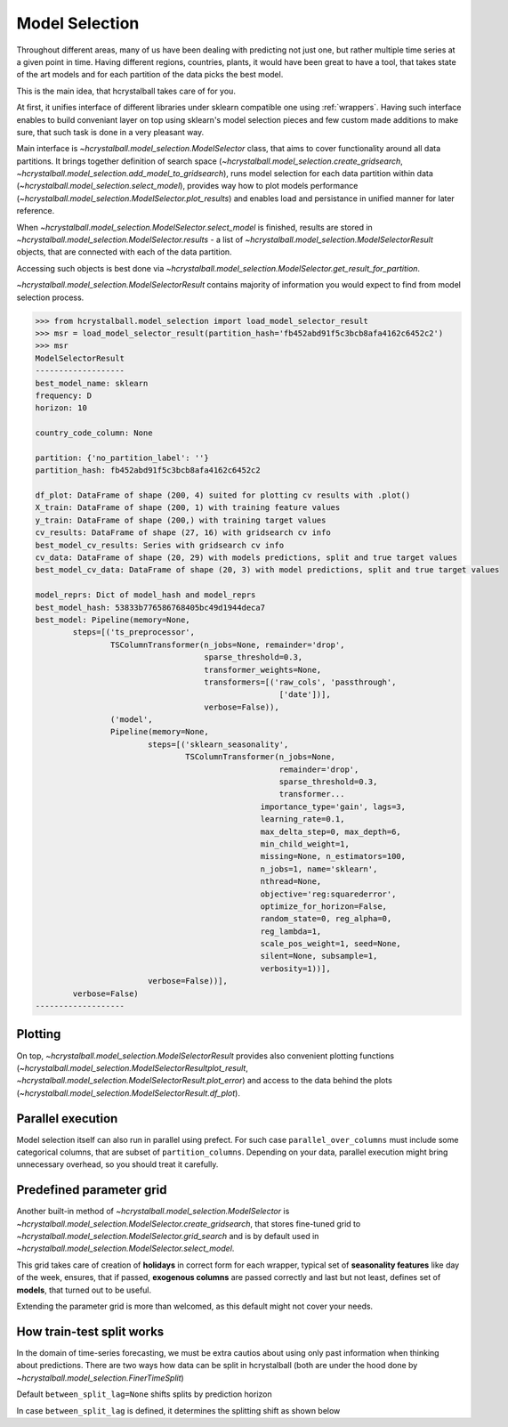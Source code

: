 .. _model_selection:

Model Selection
===============

Throughout different areas, many of us have been dealing with predicting not just one,
but rather multiple time series at a given point in time. Having different regions, countries,
plants, it would have been great to have a tool, that takes state of the art models and for each
partition of the data picks the best model.

This is the main idea, that hcrystalball takes care of for you.

At first, it unifies interface of different libraries under sklearn compatible one using :ref:`wrappers`.
Having such interface enables to build conveniant layer on top using sklearn's model selection pieces and few
custom made additions to make sure, that such task is done in a very pleasant way.

Main interface is `~hcrystalball.model_selection.ModelSelector` class, that aims to cover functionality
around all data partitions. It brings together definition of search space
(`~hcrystalball.model_selection.create_gridsearch`, `~hcrystalball.model_selection.add_model_to_gridsearch`),
runs model selection for each data partition within data (`~hcrystalball.model_selection.select_model`),
provides way how to plot models performance (`~hcrystalball.model_selection.ModelSelector.plot_results`)
and enables load and persistance in unified manner for later reference.

When `~hcrystalball.model_selection.ModelSelector.select_model` is finished, results are stored in
`~hcrystalball.model_selection.ModelSelector.results` - a list of `~hcrystalball.model_selection.ModelSelectorResult` objects,
that are connected with each of the data partition.

Accessing such objects is best done via `~hcrystalball.model_selection.ModelSelector.get_result_for_partition`.

`~hcrystalball.model_selection.ModelSelectorResult` contains majority of information
you would expect to find from model selection process.

.. code-block:: python

    >>> from hcrystalball.model_selection import load_model_selector_result
    >>> msr = load_model_selector_result(partition_hash='fb452abd91f5c3bcb8afa4162c6452c2')
    >>> msr
    ModelSelectorResult
    -------------------
    best_model_name: sklearn
    frequency: D
    horizon: 10

    country_code_column: None

    partition: {'no_partition_label': ''}
    partition_hash: fb452abd91f5c3bcb8afa4162c6452c2

    df_plot: DataFrame of shape (200, 4) suited for plotting cv results with .plot()
    X_train: DataFrame of shape (200, 1) with training feature values
    y_train: DataFrame of shape (200,) with training target values
    cv_results: DataFrame of shape (27, 16) with gridsearch cv info
    best_model_cv_results: Series with gridsearch cv info
    cv_data: DataFrame of shape (20, 29) with models predictions, split and true target values
    best_model_cv_data: DataFrame of shape (20, 3) with model predictions, split and true target values

    model_reprs: Dict of model_hash and model_reprs
    best_model_hash: 53833b776586768405bc49d1944deca7
    best_model: Pipeline(memory=None,
            steps=[('ts_preprocessor',
                    TSColumnTransformer(n_jobs=None, remainder='drop',
                                        sparse_threshold=0.3,
                                        transformer_weights=None,
                                        transformers=[('raw_cols', 'passthrough',
                                                        ['date'])],
                                        verbose=False)),
                    ('model',
                    Pipeline(memory=None,
                            steps=[('sklearn_seasonality',
                                    TSColumnTransformer(n_jobs=None,
                                                        remainder='drop',
                                                        sparse_threshold=0.3,
                                                        transformer...
                                                    importance_type='gain', lags=3,
                                                    learning_rate=0.1,
                                                    max_delta_step=0, max_depth=6,
                                                    min_child_weight=1,
                                                    missing=None, n_estimators=100,
                                                    n_jobs=1, name='sklearn',
                                                    nthread=None,
                                                    objective='reg:squarederror',
                                                    optimize_for_horizon=False,
                                                    random_state=0, reg_alpha=0,
                                                    reg_lambda=1,
                                                    scale_pos_weight=1, seed=None,
                                                    silent=None, subsample=1,
                                                    verbosity=1))],
                            verbose=False))],
            verbose=False)
    -------------------

Plotting
********

On top, `~hcrystalball.model_selection.ModelSelectorResult` provides also convenient plotting functions
(`~hcrystalball.model_selection.ModelSelectorResultplot_result`, `~hcrystalball.model_selection.ModelSelectorResult.plot_error`)
and access to the data behind the plots (`~hcrystalball.model_selection.ModelSelectorResult.df_plot`).

Parallel execution
******************

Model selection itself can also run in parallel using prefect. For such case ``parallel_over_columns``
must include some categorical columns, that are subset of ``partition_columns``.
Depending on your data, parallel execution might bring unnecessary overhead, so you should treat it carefully.

Predefined parameter grid
*************************

Another built-in method of `~hcrystalball.model_selection.ModelSelector` is `~hcrystalball.model_selection.ModelSelector.create_gridsearch`,
that stores fine-tuned grid to `~hcrystalball.model_selection.ModelSelector.grid_search`
and is by default used in `~hcrystalball.model_selection.ModelSelector.select_model`.

This grid takes care of creation of **holidays** in correct form for each wrapper,
typical set of **seasonality features** like day of the week, ensures, that if passed,
**exogenous columns** are passed correctly and last but not least,
defines set of **models**, that turned out to be useful.

Extending the parameter grid is more than welcomed, as this default might not cover your needs.

How train-test split works
**************************

In the domain of time-series forecasting, we must be extra cautios about using only past information when thinking about predictions.
There are two ways how data can be split in hcrystalball (both are under the hood done by `~hcrystalball.model_selection.FinerTimeSplit`)

Default ``between_split_lag=None`` shifts splits by prediction horizon

.. raw:: html

    <center><img src="https://raw.githubusercontent.com/heidelbergcement/hcrystalball/master/docs/_static/FinerTimeSplit.svg" alt="FinerTimeSplit"></center></br>

In case ``between_split_lag`` is defined, it determines the splitting shift as shown below

.. raw:: html

    <center><img src="https://raw.githubusercontent.com/heidelbergcement/hcrystalball/master/docs/_static/FinerTimeSplitOverlap.svg" alt="FinerTimeSplitOverlap"></center>
